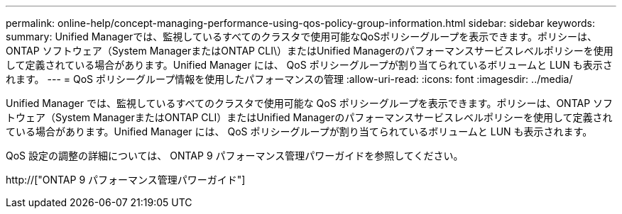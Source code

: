 ---
permalink: online-help/concept-managing-performance-using-qos-policy-group-information.html 
sidebar: sidebar 
keywords:  
summary: Unified Managerでは、監視しているすべてのクラスタで使用可能なQoSポリシーグループを表示できます。ポリシーは、ONTAP ソフトウェア（System ManagerまたはONTAP CLI\）またはUnified Managerのパフォーマンスサービスレベルポリシーを使用して定義されている場合があります。Unified Manager には、 QoS ポリシーグループが割り当てられているボリュームと LUN も表示されます。 
---
= QoS ポリシーグループ情報を使用したパフォーマンスの管理
:allow-uri-read: 
:icons: font
:imagesdir: ../media/


[role="lead"]
Unified Manager では、監視しているすべてのクラスタで使用可能な QoS ポリシーグループを表示できます。ポリシーは、ONTAP ソフトウェア（System ManagerまたはONTAP CLI）またはUnified Managerのパフォーマンスサービスレベルポリシーを使用して定義されている場合があります。Unified Manager には、 QoS ポリシーグループが割り当てられているボリュームと LUN も表示されます。

QoS 設定の調整の詳細については、 ONTAP 9 パフォーマンス管理パワーガイドを参照してください。

http://["ONTAP 9 パフォーマンス管理パワーガイド"]
